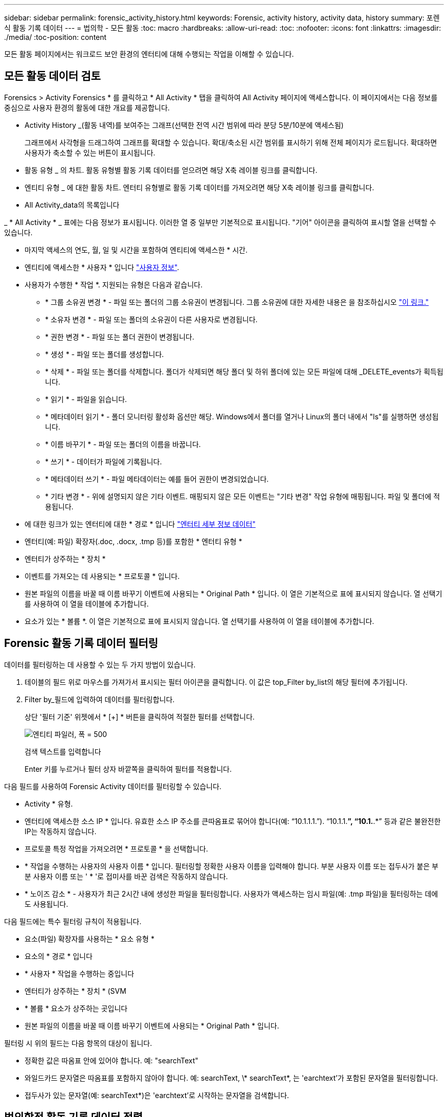 ---
sidebar: sidebar 
permalink: forensic_activity_history.html 
keywords: Forensic, activity history, activity data, history 
summary: 포렌식 활동 기록 데이터 
---
= 법의학 - 모든 활동
:toc: macro
:hardbreaks:
:allow-uri-read: 
:toc: 
:nofooter: 
:icons: font
:linkattrs: 
:imagesdir: ./media/
:toc-position: content


[role="lead"]
모든 활동 페이지에서는 워크로드 보안 환경의 엔터티에 대해 수행되는 작업을 이해할 수 있습니다.



== 모든 활동 데이터 검토

Forensics > Activity Forensics * 를 클릭하고 * All Activity * 탭을 클릭하여 All Activity 페이지에 액세스합니다. 이 페이지에서는 다음 정보를 중심으로 사용자 환경의 활동에 대한 개요를 제공합니다.

* Activity History _(활동 내역)를 보여주는 그래프(선택한 전역 시간 범위에 따라 분당 5분/10분에 액세스됨)
+
그래프에서 사각형을 드래그하여 그래프를 확대할 수 있습니다. 확대/축소된 시간 범위를 표시하기 위해 전체 페이지가 로드됩니다. 확대하면 사용자가 축소할 수 있는 버튼이 표시됩니다.

* 활동 유형 _ 의 차트. 활동 유형별 활동 기록 데이터를 얻으려면 해당 X축 레이블 링크를 클릭합니다.
* 엔티티 유형 _ 에 대한 활동 차트. 엔터티 유형별로 활동 기록 데이터를 가져오려면 해당 X축 레이블 링크를 클릭합니다.
* All Activity_data의 목록입니다


_ * All Activity * _ 표에는 다음 정보가 표시됩니다. 이러한 열 중 일부만 기본적으로 표시됩니다. "기어" 아이콘을 클릭하여 표시할 열을 선택할 수 있습니다.

* 마지막 액세스의 연도, 월, 일 및 시간을 포함하여 엔티티에 액세스한 * 시간.
* 엔티티에 액세스한 * 사용자 * 입니다 link:forensic_user_overview.html["사용자 정보"].


* 사용자가 수행한 * 작업 *. 지원되는 유형은 다음과 같습니다.
+
** * 그룹 소유권 변경 * - 파일 또는 폴더의 그룹 소유권이 변경됩니다. 그룹 소유권에 대한 자세한 내용은 을 참조하십시오 link:https://docs.microsoft.com/en-us/previous-versions/orphan-topics/ws.11/dn789205(v=ws.11)?redirectedfrom=MSDN["이 링크."]
** * 소유자 변경 * - 파일 또는 폴더의 소유권이 다른 사용자로 변경됩니다.
** * 권한 변경 * - 파일 또는 폴더 권한이 변경됩니다.
** * 생성 * - 파일 또는 폴더를 생성합니다.
** * 삭제 * - 파일 또는 폴더를 삭제합니다. 폴더가 삭제되면 해당 폴더 및 하위 폴더에 있는 모든 파일에 대해 _DELETE_events가 획득됩니다.
** * 읽기 * - 파일을 읽습니다.
** * 메타데이터 읽기 * - 폴더 모니터링 활성화 옵션만 해당. Windows에서 폴더를 열거나 Linux의 폴더 내에서 "ls"를 실행하면 생성됩니다.
** * 이름 바꾸기 * - 파일 또는 폴더의 이름을 바꿉니다.
** * 쓰기 * - 데이터가 파일에 기록됩니다.
** * 메타데이터 쓰기 * - 파일 메타데이터는 예를 들어 권한이 변경되었습니다.
** * 기타 변경 * - 위에 설명되지 않은 기타 이벤트. 매핑되지 않은 모든 이벤트는 "기타 변경" 작업 유형에 매핑됩니다. 파일 및 폴더에 적용됩니다.


* 에 대한 링크가 있는 엔터티에 대한 * 경로 * 입니다 link:forensic_entity_detail.html["엔터티 세부 정보 데이터"]
* 엔터티(예: 파일) 확장자(.doc, .docx, .tmp 등)를 포함한 * 엔터티 유형 *
* 엔터티가 상주하는 * 장치 *
* 이벤트를 가져오는 데 사용되는 * 프로토콜 * 입니다.
* 원본 파일의 이름을 바꿀 때 이름 바꾸기 이벤트에 사용되는 * Original Path * 입니다. 이 열은 기본적으로 표에 표시되지 않습니다. 열 선택기를 사용하여 이 열을 테이블에 추가합니다.
* 요소가 있는 * 볼륨 *. 이 열은 기본적으로 표에 표시되지 않습니다. 열 선택기를 사용하여 이 열을 테이블에 추가합니다.




== Forensic 활동 기록 데이터 필터링

데이터를 필터링하는 데 사용할 수 있는 두 가지 방법이 있습니다.

. 테이블의 필드 위로 마우스를 가져가서 표시되는 필터 아이콘을 클릭합니다. 이 값은 top_Filter by_list의 해당 필터에 추가됩니다.
. Filter by_필드에 입력하여 데이터를 필터링합니다.
+
상단 '필터 기준' 위젯에서 * [+] * 버튼을 클릭하여 적절한 필터를 선택합니다.

+
image:Forensic_Activity_Filter.png["엔티티 파일러, 폭 = 500"]

+
검색 텍스트를 입력합니다

+
Enter 키를 누르거나 필터 상자 바깥쪽을 클릭하여 필터를 적용합니다.



다음 필드를 사용하여 Forensic Activity 데이터를 필터링할 수 있습니다.

* Activity * 유형.


* 엔터티에 액세스한 소스 IP * 입니다. 유효한 소스 IP 주소를 큰따옴표로 묶어야 합니다(예: “10.1.1.1.”). “10.1.1.*”, “10.1.*.*” 등과 같은 불완전한 IP는 작동하지 않습니다.
* 프로토콜 특정 작업을 가져오려면 * 프로토콜 * 을 선택합니다.


* * 작업을 수행하는 사용자의 사용자 이름 * 입니다. 필터링할 정확한 사용자 이름을 입력해야 합니다. 부분 사용자 이름 또는 접두사가 붙은 부분 사용자 이름 또는 ' * '로 접미사를 바꾼 검색은 작동하지 않습니다.
* * 노이즈 감소 * - 사용자가 최근 2시간 내에 생성한 파일을 필터링합니다. 사용자가 액세스하는 임시 파일(예: .tmp 파일)을 필터링하는 데에도 사용됩니다.


다음 필드에는 특수 필터링 규칙이 적용됩니다.

* 요소(파일) 확장자를 사용하는 * 요소 유형 *
* 요소의 * 경로 * 입니다
* * 사용자 * 작업을 수행하는 중입니다
* 엔터티가 상주하는 * 장치 * (SVM
* * 볼륨 * 요소가 상주하는 곳입니다
* 원본 파일의 이름을 바꿀 때 이름 바꾸기 이벤트에 사용되는 * Original Path * 입니다.


필터링 시 위의 필드는 다음 항목의 대상이 됩니다.

* 정확한 값은 따옴표 안에 있어야 합니다. 예: "searchText"
* 와일드카드 문자열은 따옴표를 포함하지 않아야 합니다. 예: searchText, \* searchText*, 는 'earchtext'가 포함된 문자열을 필터링합니다.
* 접두사가 있는 문자열(예: searchText*)은 'earchtext'로 시작하는 문자열을 검색합니다.




== 법의학적 활동 기록 데이터 정렬

활동 이력 데이터는 _TIME, 사용자, 소스 IP, 활동, 경로_ 및 _엔티티 유형_을 기준으로 정렬할 수 있습니다. 기본적으로 테이블은 Descending_time_order를 기준으로 정렬됩니다. 즉, 최신 데이터가 먼저 표시됩니다. Device_and_Protocol_fields에 대해 정렬이 사용되지 않습니다.



== 모든 활동 내보내기

활동 기록 테이블 위에 있는 _Export_ 단추를 클릭하여 활동 기록을 .csv 파일로 내보낼 수 있습니다. 상위 100,000개의 레코드만 내보내집니다. 데이터 양에 따라 내보내기가 완료될 때까지 몇 초에서 몇 분 정도 걸릴 수 있습니다.

API를 통해 포렌식 데이터를 추출하는 샘플 스크립트는 _/opt/netapp/cloudsecure/agent/export-script/_에 있습니다. 스크립트에 대한 자세한 내용은 이 위치에 있는 Readme 파일을 참조하십시오.



== 모든 활동에 대한 열 선택

ALL ACTIVITY_TABLE에는 기본적으로 선택 열이 표시됩니다. 열을 추가, 제거 또는 변경하려면 테이블 오른쪽에 있는 기어 아이콘을 클릭하고 사용 가능한 열 목록에서 선택합니다.

image:CloudSecure_ActivitySelection.png["활동 선택기, 폭 = 30%"]



== 활동 기록 보존

활성 워크로드 보안 환경에서는 활동 기록이 13개월 동안 유지됩니다.



== 포렌식 페이지의 필터 적용 가능성

|===


| 필터 | 기능 | 예 | 어떤 필터에 해당됩니까? | 어떤 필터에는 적용되지 않습니다 | 결과 


| * (별표) | 모든 것을 검색할 수 있습니다 | 자동 * 03172022 | 사용자, 경로, 엔티티 유형, 장치 유형, 볼륨, 원래 경로 |  | "Auto"로 시작하고 "03172022"로 끝나는 모든 리소스를 반환합니다. 


| ? (물음표) | 특정 수의 문자를 검색할 수 있습니다 | AutoSabotageUser1_03172022? | 사용자, 엔티티 유형, 장치, 볼륨 |  | AutoSabotageUser1_03172022A, AutoSabotageUser1_03172022AB, AutoSabotageUser1_031720225 등을 반환합니다 


| 또는 | 여러 요소를 지정할 수 있습니다 | AutoSabotageUser1_03172022 또는 AutoRansomUser4_03162022 | 사용자, 도메인, 사용자 이름, 경로, 엔티티 유형, 장치, 원래 경로 |  | AutoSabotageUser1_03172022 또는 AutoRansomUser4_03162022 중 하나를 반환합니다 


| 아닙니다 | 검색 결과에서 텍스트를 제외할 수 있습니다 | AutoRansomUser4_03162022가 아닙니다 | 사용자, 도메인, 사용자 이름, 경로, 엔티티 유형, 원래 경로, 볼륨 | 장치 | "AutoRansomUser4_03162022"로 시작하지 않는 모든 항목을 반환합니다. 


| 없음 | 모든 필드에서 NULL 값을 검색합니다 | 없음 | 도메인 |  | 대상 필드가 비어 있는 결과를 반환합니다 
|===


== 경로/원래 경로 검색

/ 을(를) 사용하거나 사용하지 않고 검색 결과는 다릅니다

|===


| /AutoDir1/AutoFile 을 선택합니다 | 작동합니다 


| 자동 방향1/자동 파일 | 작동하지 않습니다 


| /AutoDir1/AutoFile(Dir1) | dir1 부분 부분 부분 부분 부분 부분 부분 문자열이 작동하지 않습니다 


| "/AutoDir1/AutoFile03242022" | 정확한 검색이 가능합니다 


| 자동 * 03242022 | 작동하지 않습니다 


| AutoSabotageUser1_03172022? | 작동하지 않습니다 


| /AutoDir1/AutoFile03242022 또는 /AutoDir1/AutoFile03242022 | 작동합니다 


| NOT/AutoDir1/AutoFile03242022 | 작동합니다 


| NOT/AutoDir1 | 작동합니다 


| NOT/AutoFile03242022 | 작동하지 않습니다 


| * | 모든 항목을 표시합니다 
|===


== 로컬 루트 SVM 사용자 활동 변경

로컬 루트 SVM 사용자가 작업을 수행하는 경우 NFS 공유가 마운트된 클라이언트의 IP가 사용자 이름에 고려되며, 이 IP는 포렌식 작업 및 사용자 활동 페이지 모두에서 root@<ip-address-of-the-client>로 표시됩니다.

예를 들면 다음과 같습니다.

* SVM-1이 워크로드 보안에 의해 모니터링되고 해당 SVM의 루트 사용자가 IP 주소가 10.197.12.40인 클라이언트에 공유를 마운트하는 경우, 포렌식 활동 페이지에 표시되는 사용자 이름은 _root@10.197.12.40_ 입니다.
* 동일한 SVM-1이 IP 주소가 10.197.12.41인 다른 클라이언트에 마운트되는 경우 법의학 활동 페이지에 표시되는 사용자 이름은 _root@10.197.12.41_ 입니다.


* • IP 주소별로 NFS 루트 사용자 활동을 분리하는 데 사용됩니다. 이전에는 모든 활동이 IP 구분 없이 _root_user 만 수행하는 것으로 간주되었습니다.



== 문제 해결

|===


| 문제 | 시도해 보십시오 


| “All Activities(모든 활동)” 테이블의 ‘User(사용자)’ 열 아래에 사용자 이름이 “LDAP:HQ.COMPANYNAME.COM:S-1-5-21-3577637-1906459482-1437260136-1831817” 또는 “LDAP:default:80038003”으로 표시됩니다. | 가능한 원인은 다음과 같습니다.
1.아직 구성된 사용자 디렉토리 수집기가 없습니다. 하나를 추가하려면 * Workload Security > Collector > User Directory Collector * 로 이동하고 * + User Directory Collector * 를 클릭합니다. Active Directory_or_LDAP Directory Server_를 선택합니다.
2.사용자 디렉토리 수집기가 구성되었지만 중지되었거나 오류 상태입니다. Collectors > User Directory Collectors * 로 이동하여 상태를 확인하십시오. 을 참조하십시오 link:http://docs.netapp.com/us-en/cloudinsights/task_config_user_dir_connect.html#troubleshooting-user-directory-collector-configuration-errors["사용자 디렉토리 수집기 문제 해결"] 문제 해결 팁에 대한 문서 섹션.
올바르게 구성하면 24시간 내에 자동으로 이름이 확인됩니다.
그래도 해결되지 않으면 올바른 사용자 데이터 수집기를 추가했는지 확인합니다. 사용자가 실제로 추가된 Active Directory/LDAP Directory Server에 속하는지 확인합니다. 


| 일부 NFS 이벤트는 UI에서 표시되지 않습니다. | 다음을 확인하십시오. 1. POSIX 속성이 설정된 AD 서버의 사용자 디렉토리 수집기는 UI에서 활성화된 unixid 속성으로 실행해야 합니다. 2.NFS 액세스를 수행하는 모든 사용자는 UI 3의 사용자 페이지에서 검색할 때 표시됩니다. 원시 이벤트(사용자가 아직 검색되지 않은 이벤트)는 NFS 4에서 지원되지 않습니다. NFS 내보내기에 대한 익명 액세스는 모니터링되지 않습니다. NFS 버전이 NFS4.1 보다 적게 사용되었는지 확인합니다. 


| Forensics_All Activity_or_Entities_pages의 필터에 별표(*)와 같은 와일드카드 문자가 포함된 일부 문자를 입력하면 페이지가 매우 느리게 로드됩니다. | 검색 문자열의 별표(\ *)는 모든 항목을 검색합니다. 그러나 _ * <searchTerm>_OR_ * <searchTerm> *_과 같은 선행 와일드카드 문자열은 느린 쿼리를 만듭니다.
보다 나은 성능을 얻으려면 접두사 문자열을 대신 _<searchTerm>*_ 형식으로 사용합니다(즉, 별표(*)_after_a 검색 용어를 추가합니다).
예: _ * testvolume_or_ * test * volume_ 대신 _testvolume *_ 문자열을 사용하십시오.

접두어 기반 검색을 사용하여 지정된 폴더 아래에 있는 모든 활동을 반복(계층적 검색)합니다. 예: _/path1/path2/path3_ 또는 _ "/path1/path2/path3" _/path1/path2/path3_ 아래에 모든 활동이 재귀적으로 나열됩니다.
또는 모든 활동 탭의 "필터에 추가" 옵션을 사용합니다. 


| 경로 필터를 사용할 때 "상태 코드 500/503으로 요청 실패" 오류가 발생합니다. | 레코드를 필터링하려면 더 작은 날짜 범위를 사용하십시오. 


| Forensic UI에서 _PATH_FILTER를 사용할 때 데이터가 느리게 로드되고 있습니다. | 경로가 _/AAA/BBB/CCC/DDD_인 경우 다음을 검색하는 대신 다음을 수행합니다.

AAA/BBB/CCC *

또는

AAA/BBB/C *

다음을 검색해 보십시오.

AAA/BBB/CCC/ *

이 검색을 사용하면 데이터를 더 빨리 로드할 수 있습니다. 
|===